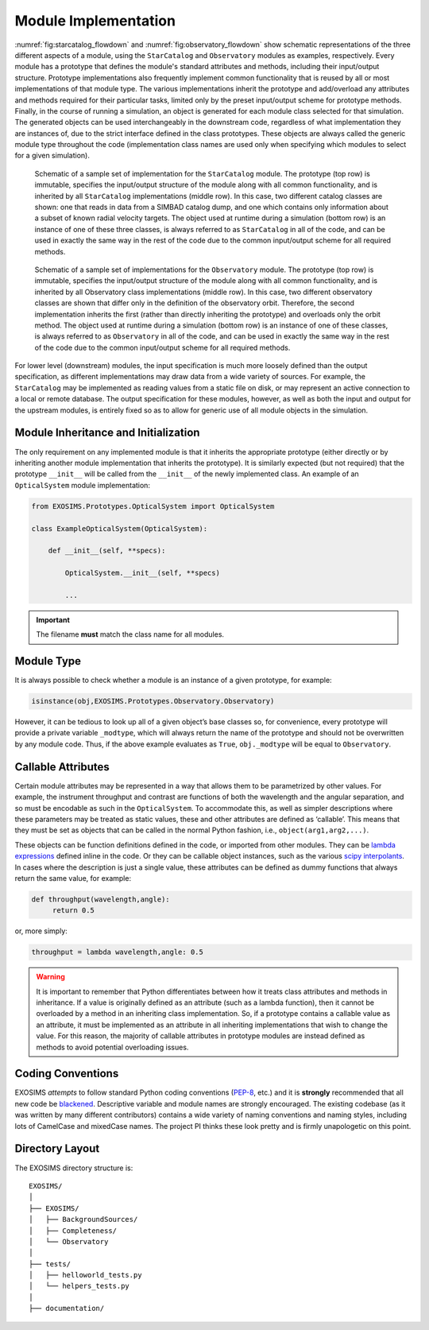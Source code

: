 .. _exosimsmods:

Module Implementation
========================
:numref:`fig:starcatalog_flowdown` and :numref:`fig:observatory_flowdown` show schematic representations of the
three different aspects of a module, using the ``StarCatalog`` and
``Observatory`` modules as examples, respectively. Every module has a
prototype that defines the module's standard attributes and methods, including their input/output structure. 
Prototype implementations also frequently implement common functionality that is reused by all or most
implementations of that module type. The various implementations inherit the prototype and
add/overload any attributes and methods required for their particular
tasks, limited only by the preset input/output scheme for prototype methods. Finally, in the
course of running a simulation, an object is generated for each module
class selected for that simulation. The generated objects can be used interchangeably in the downstream code, regardless of what
implementation they are instances of, due to the strict interface
defined in the class prototypes. These objects are always called the generic module type throughout the code (implementation class
names are used only when specifying which modules to select for a given simulation). 

.. _fig:starcatalog_flowdown:
.. figure:: starcatalog_flowdown.png
   :width: 100.0%
   :alt: StarCatalog module flowdown

   Schematic of a sample set of implementation for the ``StarCatalog`` module. The prototype (top row) is immutable, specifies the input/output structure of the module along with all common functionality, and is inherited by all ``StarCatalog`` implementations (middle row). In this case, two different catalog classes are shown: one that reads in data from a SIMBAD catalog dump, and one which contains only information about a subset of known radial velocity targets. The object used at runtime during a simulation (bottom row) is an instance of one of these three classes, is always referred to as ``StarCatalog`` in all of the code, and can be used in exactly the same way in the rest of the code due to the common input/output scheme for all required methods.

.. _fig:observatory_flowdown:
.. figure:: observatory_flowdown.png
   :width: 100.0%
   :alt: Observatory module flowdown

   Schematic of a sample set of implementations for the ``Observatory`` module. The prototype (top row) is immutable, specifies the input/output structure of the module along with all common functionality, and is inherited by all Observatory class implementations (middle row). In this case, two different observatory classes are shown that differ only in the definition of the observatory orbit. Therefore, the second implementation inherits the first (rather than directly inheriting the prototype) and overloads only the orbit method. The object used at runtime during a simulation (bottom row) is an instance of one of these classes, is always referred to as ``Observatory`` in all of the code, and can be used in exactly the same way in the rest of the code due to the common input/output scheme for all required methods.


For lower level (downstream) modules, the input specification is much
more loosely defined than the output specification, as different
implementations may draw data from a wide variety of sources. For
example, the ``StarCatalog`` may be implemented as reading values from a
static file on disk, or may represent an active connection to a local or
remote database. The output specification for these modules, however, as
well as both the input and output for the upstream modules, is entirely
fixed so as to allow for generic use of all module objects in the
simulation.


Module Inheritance and Initialization
---------------------------------------

The only requirement on any implemented module is that it
inherits the appropriate prototype (either directly or by inheriting another module implementation
that inherits the prototype).  It is similarly
expected (but not required) that the prototype ``__init__`` will be called from the
``__init__`` of the newly implemented class. An example of an ``OpticalSystem`` module implementation:

.. code-block:: python

   from EXOSIMS.Prototypes.OpticalSystem import OpticalSystem

   class ExampleOpticalSystem(OpticalSystem):

       def __init__(self, **specs):

           OpticalSystem.__init__(self, **specs)

           ...

.. important::
    The filename **must** match the class name for all modules.


Module Type
----------------

It is always possible to check whether a module is an instance of a
given prototype, for example:

.. code-block:: python

   isinstance(obj,EXOSIMS.Prototypes.Observatory.Observatory)

However, it can be tedious to look up all of a given object’s base
classes so, for convenience, every prototype will provide a private
variable ``_modtype``, which will always return the name of the
prototype and should not be overwritten by any module code. Thus, if the
above example evaluates as ``True``, ``obj._modtype`` will be equal to
``Observatory``.

Callable Attributes
-----------------------

Certain module attributes may be represented in a way that allows them
to be parametrized by other values. For example, the instrument
throughput and contrast are functions of both the wavelength and the
angular separation, and so must be encodable as such in the ``OpticalSystem``. 
To accommodate this, as well as simpler descriptions
where these parameters may be treated as static values, these and other
attributes are defined as ‘callable’. This means that they must be set
as objects that can be called in the normal Python fashion, i.e.,
``object(arg1,arg2,...)``.

These objects can be function definitions defined in the code, or
imported from other modules. They can be `lambda
expressions <https://docs.python.org/3/reference/expressions.html#lambda>`__
defined inline in the code. Or they can be callable object instances,
such as the various `scipy
interpolants <http://docs.scipy.org/doc/scipy/reference/interpolate.html>`__.
In cases where the description is just a single value, these attributes
can be defined as dummy functions that always return the same value, for
example:

.. code-block:: python

   def throughput(wavelength,angle):
        return 0.5

or, more simply:

.. code-block:: python

   throughput = lambda wavelength,angle: 0.5

.. warning::
    It is important to remember that Python differentiates between how it treats class
    attributes and methods in inheritance. If a value is originally defined
    as an attribute (such as a lambda function), then it cannot be
    overloaded by a method in an inheriting class implementation. So, if a
    prototype contains a callable value as an attribute, it must be
    implemented as an attribute in all inheriting implementations that wish
    to change the value. For this reason, the majority of callable
    attributes in prototype modules are instead defined as methods to avoid
    potential overloading issues.


Coding Conventions
----------------------

EXOSIMS *attempts* to follow standard Python coding conventions (`PEP-8 <https://peps.python.org/pep-0008/>`__, etc.)
and it is **strongly** recommended that all new code be `blackened <https://black.readthedocs.io/>`__. Descriptive 
variable and module names are strongly encouraged. The existing codebase
(as it was written by many different contributors) contains a wide variety of naming conventions and naming styles,
including lots of CamelCase and mixedCase names.  The project PI thinks these look pretty and is firmly unapologetic on this point.

Directory Layout
--------------------

The EXOSIMS directory structure is:
::

    EXOSIMS/
    │
    ├── EXOSIMS/
    │   ├── BackgroundSources/
    │   ├── Completeness/
    │   └── Observatory
    │
    ├── tests/
    │   ├── helloworld_tests.py
    │   └── helpers_tests.py
    │
    ├── documentation/



